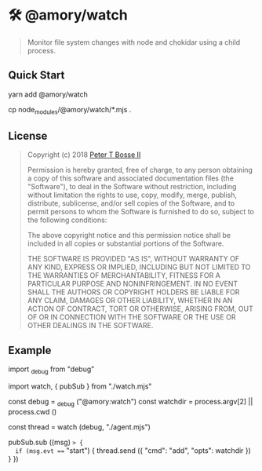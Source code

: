 * 🛠 @amory/watch
:properties:
:header-args: :cache yes :comments org :padline yes :results silent
:header-args:mjs: :noweb tangle :shebang "#!/usr/bin/env node"
:end:
#+startup: showall nohideblocks hidestars indent

#+begin_quote
Monitor file system changes with node and chokidar using a child process.
#+end_quote

** Quick Start

#+begin_example sh :tangle no
yarn add @amory/watch

cp node_modules/@amory/watch/*.mjs .
#+end_example

** License

#+begin_quote :noweb-ref license.mit.txt
Copyright (c) 2018 [[https://github.com/ptb][Peter T Bosse II]]

Permission is hereby granted, free of charge, to any person obtaining a copy
of this software and associated documentation files (the "Software"), to deal
in the Software without restriction, including without limitation the rights
to use, copy, modify, merge, publish, distribute, sublicense, and/or sell
copies of the Software, and to permit persons to whom the Software is
furnished to do so, subject to the following conditions:

The above copyright notice and this permission notice shall be included in
all copies or substantial portions of the Software.

THE SOFTWARE IS PROVIDED "AS IS", WITHOUT WARRANTY OF ANY KIND, EXPRESS OR
IMPLIED, INCLUDING BUT NOT LIMITED TO THE WARRANTIES OF MERCHANTABILITY,
FITNESS FOR A PARTICULAR PURPOSE AND NONINFRINGEMENT. IN NO EVENT SHALL THE
AUTHORS OR COPYRIGHT HOLDERS BE LIABLE FOR ANY CLAIM, DAMAGES OR OTHER
LIABILITY, WHETHER IN AN ACTION OF CONTRACT, TORT OR OTHERWISE, ARISING FROM,
OUT OF OR IN CONNECTION WITH THE SOFTWARE OR THE USE OR OTHER DEALINGS IN THE
SOFTWARE.
#+end_quote

** Example

#+begin_example js
import _debug from "debug"

import watch, { pubSub } from "./watch.mjs"

const debug = _debug ("@amory:watch")
const watchdir = process.argv[2] || process.cwd ()

const thread = watch (debug, "./agent.mjs")

pubSub.sub ((msg) => {
  if (msg.evt === "start") {
    thread.send ({ "cmd": "add", "opts": watchdir })
  }
})
#+end_example
